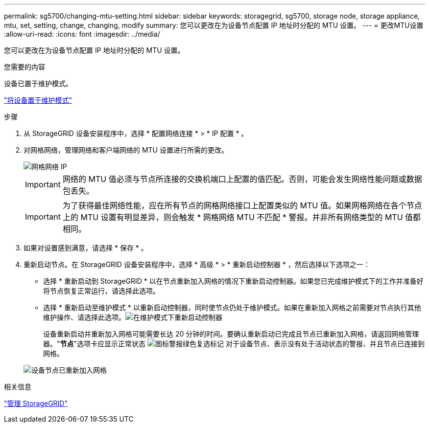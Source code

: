 ---
permalink: sg5700/changing-mtu-setting.html 
sidebar: sidebar 
keywords: storagegrid, sg5700, storage node, storage appliance, mtu, set, setting, change, changing, modify 
summary: 您可以更改在为设备节点配置 IP 地址时分配的 MTU 设置。 
---
= 更改MTU设置
:allow-uri-read: 
:icons: font
:imagesdir: ../media/


[role="lead"]
您可以更改在为设备节点配置 IP 地址时分配的 MTU 设置。

.您需要的内容
设备已置于维护模式。

link:placing-appliance-into-maintenance-mode.html["将设备置于维护模式"]

.步骤
. 从 StorageGRID 设备安装程序中，选择 * 配置网络连接 * > * IP 配置 * 。
. 对网格网络，管理网络和客户端网络的 MTU 设置进行所需的更改。
+
image::../media/grid_network_static.png[网格网络 IP]

+

IMPORTANT: 网络的 MTU 值必须与节点所连接的交换机端口上配置的值匹配。否则，可能会发生网络性能问题或数据包丢失。

+

IMPORTANT: 为了获得最佳网络性能，应在所有节点的网格网络接口上配置类似的 MTU 值。如果网格网络在各个节点上的 MTU 设置有明显差异，则会触发 * 网格网络 MTU 不匹配 * 警报。并非所有网络类型的 MTU 值都相同。

. 如果对设置感到满意，请选择 * 保存 * 。
. 重新启动节点。在 StorageGRID 设备安装程序中，选择 * 高级 * > * 重新启动控制器 * ，然后选择以下选项之一：
+
** 选择 * 重新启动到 StorageGRID * 以在节点重新加入网格的情况下重新启动控制器。如果您已完成维护模式下的工作并准备好将节点恢复正常运行，请选择此选项。
** 选择 * 重新启动至维护模式 * 以重新启动控制器，同时使节点仍处于维护模式。如果在重新加入网格之前需要对节点执行其他维护操作、请选择此选项。image:../media/reboot_controller_from_maintenance_mode.png["在维护模式下重新启动控制器"]
+
设备重新启动并重新加入网格可能需要长达 20 分钟的时间。要确认重新启动已完成且节点已重新加入网格，请返回网格管理器。"*节点*"选项卡应显示正常状态 image:../media/icon_alert_green_checkmark.png["图标警报绿色复选标记"] 对于设备节点、表示没有处于活动状态的警报、并且节点已连接到网格。

+
image::../media/node_rejoin_grid_confirmation.png[设备节点已重新加入网格]





.相关信息
link:../admin/index.html["管理 StorageGRID"]
